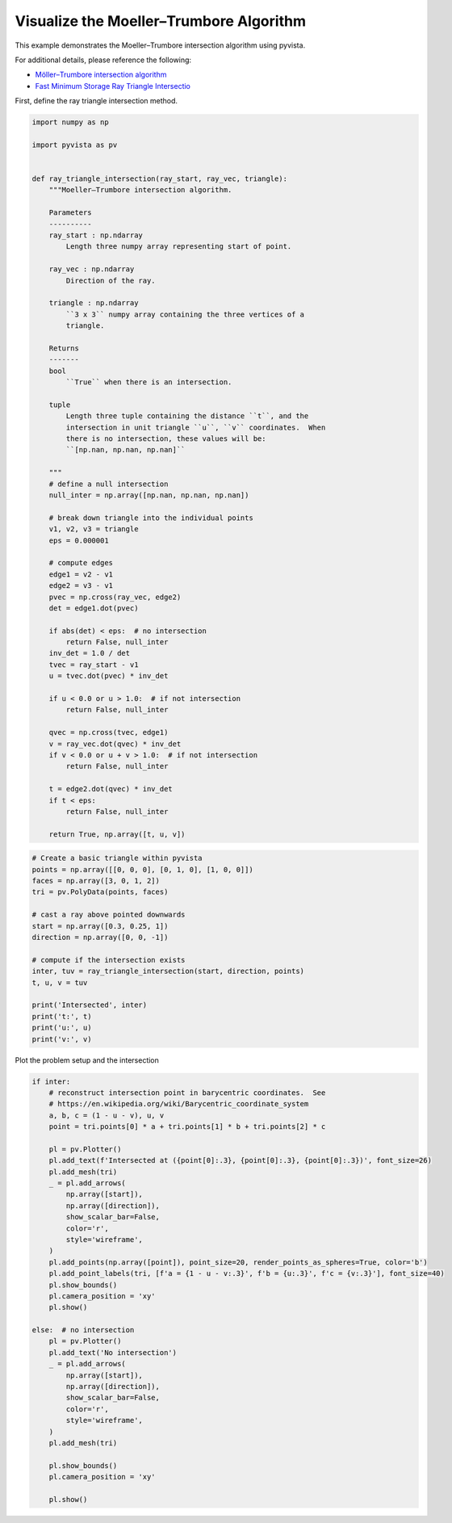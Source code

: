 
.. DO NOT EDIT.
.. THIS FILE WAS AUTOMATICALLY GENERATED BY SPHINX-GALLERY.
.. TO MAKE CHANGES, EDIT THE SOURCE PYTHON FILE:
.. "examples/99-advanced/ray-trace-moeller.py"
.. LINE NUMBERS ARE GIVEN BELOW.

.. only:: html

    .. note::
        :class: sphx-glr-download-link-note

        :ref:`Go to the end <sphx_glr_download_examples_99-advanced_ray-trace-moeller.py>`
        to download the full example code

.. rst-class:: sphx-glr-example-title

.. _sphx_glr_examples_99-advanced_ray-trace-moeller.py:


.. _moeller_ray_trace_example:

Visualize the Moeller–Trumbore Algorithm
~~~~~~~~~~~~~~~~~~~~~~~~~~~~~~~~~~~~~~~~

This example demonstrates the Moeller–Trumbore intersection algorithm
using pyvista.

For additional details, please reference the following:

- `Möller–Trumbore intersection algorithm <https://en.wikipedia.org/wiki/M%C3%B6ller%E2%80%93Trumbore_intersection_algorithm>`_
- `Fast Minimum Storage Ray Triangle Intersectio <https://cadxfem.org/inf/Fast%20MinimumStorage%20RayTriangle%20Intersection.pdf>`_

First, define the ray triangle intersection method.

.. GENERATED FROM PYTHON SOURCE LINES 17-84

.. code-block:: default


    import numpy as np

    import pyvista as pv


    def ray_triangle_intersection(ray_start, ray_vec, triangle):
        """Moeller–Trumbore intersection algorithm.

        Parameters
        ----------
        ray_start : np.ndarray
            Length three numpy array representing start of point.

        ray_vec : np.ndarray
            Direction of the ray.

        triangle : np.ndarray
            ``3 x 3`` numpy array containing the three vertices of a
            triangle.

        Returns
        -------
        bool
            ``True`` when there is an intersection.

        tuple
            Length three tuple containing the distance ``t``, and the
            intersection in unit triangle ``u``, ``v`` coordinates.  When
            there is no intersection, these values will be:
            ``[np.nan, np.nan, np.nan]``

        """
        # define a null intersection
        null_inter = np.array([np.nan, np.nan, np.nan])

        # break down triangle into the individual points
        v1, v2, v3 = triangle
        eps = 0.000001

        # compute edges
        edge1 = v2 - v1
        edge2 = v3 - v1
        pvec = np.cross(ray_vec, edge2)
        det = edge1.dot(pvec)

        if abs(det) < eps:  # no intersection
            return False, null_inter
        inv_det = 1.0 / det
        tvec = ray_start - v1
        u = tvec.dot(pvec) * inv_det

        if u < 0.0 or u > 1.0:  # if not intersection
            return False, null_inter

        qvec = np.cross(tvec, edge1)
        v = ray_vec.dot(qvec) * inv_det
        if v < 0.0 or u + v > 1.0:  # if not intersection
            return False, null_inter

        t = edge2.dot(qvec) * inv_det
        if t < eps:
            return False, null_inter

        return True, np.array([t, u, v])









.. GENERATED FROM PYTHON SOURCE LINES 85-105

.. code-block:: default


    # Create a basic triangle within pyvista
    points = np.array([[0, 0, 0], [0, 1, 0], [1, 0, 0]])
    faces = np.array([3, 0, 1, 2])
    tri = pv.PolyData(points, faces)

    # cast a ray above pointed downwards
    start = np.array([0.3, 0.25, 1])
    direction = np.array([0, 0, -1])

    # compute if the intersection exists
    inter, tuv = ray_triangle_intersection(start, direction, points)
    t, u, v = tuv

    print('Intersected', inter)
    print('t:', t)
    print('u:', u)
    print('v:', v)






.. rst-class:: sphx-glr-script-out

 .. code-block:: none

    /home/runner/work/pyvista-doc-translations/pyvista-doc-translations/pyvista/pyvista/core/utilities/points.py:52: UserWarning: Points is not a float type. This can cause issues when transforming or applying filters. Casting to ``np.float32``. Disable this by passing ``force_float=False``.
      warnings.warn(
    Intersected True
    t: 1.0
    u: 0.25
    v: 0.3




.. GENERATED FROM PYTHON SOURCE LINES 106-107

Plot the problem setup and the intersection

.. GENERATED FROM PYTHON SOURCE LINES 107-146

.. code-block:: default


    if inter:
        # reconstruct intersection point in barycentric coordinates.  See
        # https://en.wikipedia.org/wiki/Barycentric_coordinate_system
        a, b, c = (1 - u - v), u, v
        point = tri.points[0] * a + tri.points[1] * b + tri.points[2] * c

        pl = pv.Plotter()
        pl.add_text(f'Intersected at ({point[0]:.3}, {point[0]:.3}, {point[0]:.3})', font_size=26)
        pl.add_mesh(tri)
        _ = pl.add_arrows(
            np.array([start]),
            np.array([direction]),
            show_scalar_bar=False,
            color='r',
            style='wireframe',
        )
        pl.add_points(np.array([point]), point_size=20, render_points_as_spheres=True, color='b')
        pl.add_point_labels(tri, [f'a = {1 - u - v:.3}', f'b = {u:.3}', f'c = {v:.3}'], font_size=40)
        pl.show_bounds()
        pl.camera_position = 'xy'
        pl.show()

    else:  # no intersection
        pl = pv.Plotter()
        pl.add_text('No intersection')
        _ = pl.add_arrows(
            np.array([start]),
            np.array([direction]),
            show_scalar_bar=False,
            color='r',
            style='wireframe',
        )
        pl.add_mesh(tri)

        pl.show_bounds()
        pl.camera_position = 'xy'

        pl.show()







.. tab-set::



   .. tab-item:: Static Scene



            
     .. image-sg:: /examples/99-advanced/images/sphx_glr_ray-trace-moeller_001.png
        :alt: ray trace moeller
        :srcset: /examples/99-advanced/images/sphx_glr_ray-trace-moeller_001.png
        :class: sphx-glr-single-img
     


   .. tab-item:: Interactive Scene



       .. offlineviewer:: /home/runner/work/pyvista-doc-translations/pyvista-doc-translations/pyvista/doc/source/examples/99-advanced/images/sphx_glr_ray-trace-moeller_001.vtksz







.. rst-class:: sphx-glr-timing

   **Total running time of the script:** (0 minutes 0.352 seconds)


.. _sphx_glr_download_examples_99-advanced_ray-trace-moeller.py:

.. only:: html

  .. container:: sphx-glr-footer sphx-glr-footer-example




    .. container:: sphx-glr-download sphx-glr-download-python

      :download:`Download Python source code: ray-trace-moeller.py <ray-trace-moeller.py>`

    .. container:: sphx-glr-download sphx-glr-download-jupyter

      :download:`Download Jupyter notebook: ray-trace-moeller.ipynb <ray-trace-moeller.ipynb>`


.. only:: html

 .. rst-class:: sphx-glr-signature

    `Gallery generated by Sphinx-Gallery <https://sphinx-gallery.github.io>`_
